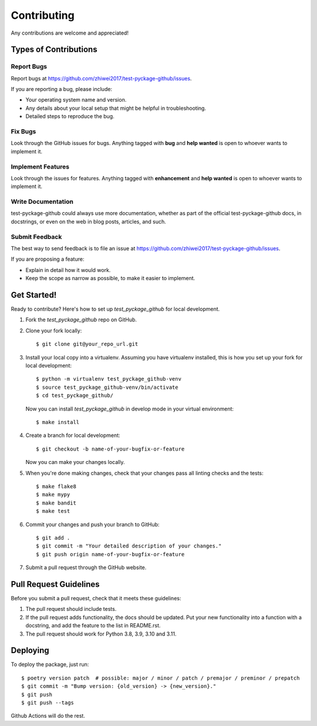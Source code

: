 Contributing
============

Any contributions are welcome and appreciated!

Types of Contributions
----------------------

Report Bugs
~~~~~~~~~~~

Report bugs at https://github.com/zhiwei2017/test-pyckage-github/issues.

If you are reporting a bug, please include:

* Your operating system name and version.
* Any details about your local setup that might be helpful in troubleshooting.
* Detailed steps to reproduce the bug.

Fix Bugs
~~~~~~~~

Look through the GitHub issues for bugs. Anything tagged with **bug** and **help wanted** is open to whoever wants to implement it.

Implement Features
~~~~~~~~~~~~~~~~~~

Look through the issues for features. Anything tagged with **enhancement**
and **help wanted** is open to whoever wants to implement it.

Write Documentation
~~~~~~~~~~~~~~~~~~~

test-pyckage-github could always use more documentation, whether as part of the
official test-pyckage-github docs, in docstrings, or even on the web in blog posts,
articles, and such.

Submit Feedback
~~~~~~~~~~~~~~~

The best way to send feedback is to file an issue at https://github.com/zhiwei2017/test-pyckage-github/issues.

If you are proposing a feature:

* Explain in detail how it would work.
* Keep the scope as narrow as possible, to make it easier to implement.

Get Started!
------------

Ready to contribute? Here's how to set up `test_pyckage_github` for local development.

1. Fork the `test_pyckage_github` repo on GitHub.
2. Clone your fork locally::

    $ git clone git@your_repo_url.git

3. Install your local copy into a virtualenv. Assuming you have virtualenv installed, this is how you set up your fork for local development::

    $ python -m virtualenv test_pyckage_github-venv
    $ source test_pyckage_github-venv/bin/activate
    $ cd test_pyckage_github/

   Now you can install `test_pyckage_github` in develop mode in your virtual environment::

    $ make install

4. Create a branch for local development::

    $ git checkout -b name-of-your-bugfix-or-feature

   Now you can make your changes locally.

5. When you're done making changes, check that your changes pass all linting checks and the
   tests::

    $ make flake8
    $ make mypy
    $ make bandit
    $ make test

6. Commit your changes and push your branch to GitHub::

    $ git add .
    $ git commit -m "Your detailed description of your changes."
    $ git push origin name-of-your-bugfix-or-feature

7. Submit a pull request through the GitHub website.

Pull Request Guidelines
-----------------------

Before you submit a pull request, check that it meets these guidelines:

1. The pull request should include tests.
2. If the pull request adds functionality, the docs should be updated. Put
   your new functionality into a function with a docstring, and add the
   feature to the list in README.rst.
3. The pull request should work for Python 3.8, 3.9, 3.10 and 3.11.

Deploying
---------

To deploy the package, just run::

    $ poetry version patch  # possible: major / minor / patch / premajor / preminor / prepatch
    $ git commit -m "Bump version: {old_version} -> {new_version}."
    $ git push
    $ git push --tags

Github Actions will do the rest.

.. _bump2version: https://github.com/c4urself/bump2version
